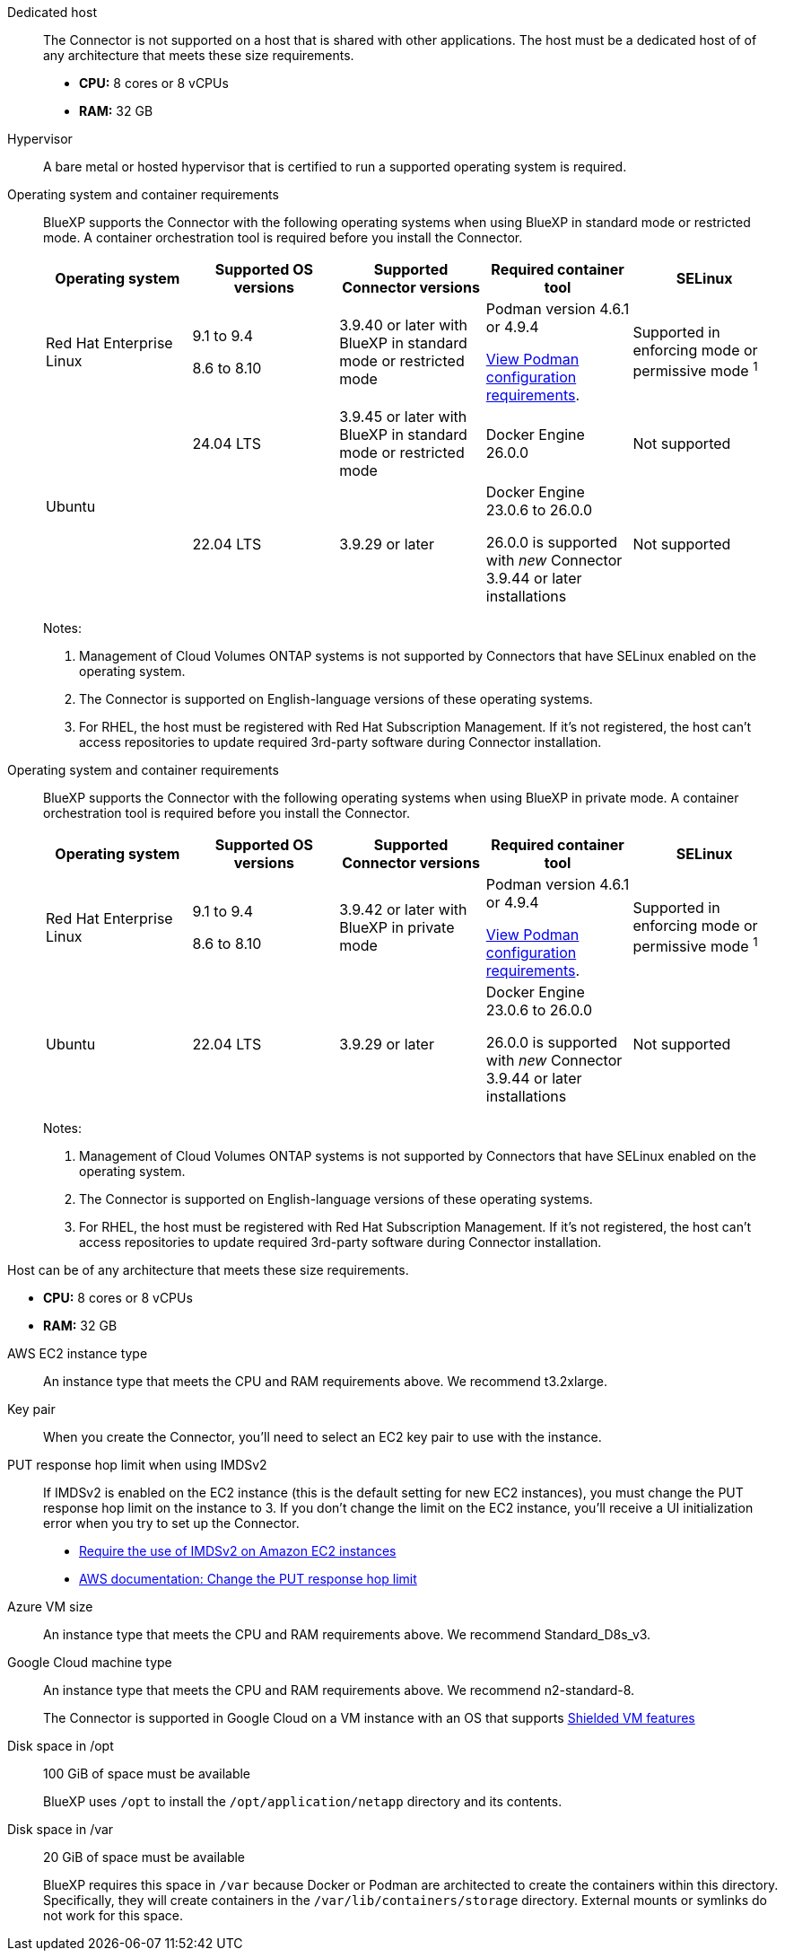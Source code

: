 //tag::dedicated[]
Dedicated host::
The Connector is not supported on a host that is shared with other applications. The host must be a dedicated host of of any architecture that meets these size requirements.

* *CPU:* 8 cores or 8 vCPUs

* *RAM:* 32 GB
//end::cpu-ram[]
//end::dedicated[]

//tag::hypervisor[]
Hypervisor::
A bare metal or hosted hypervisor that is certified to run a supported operating system is required.
//end::hypervisor[]

//tag::os[]
[[podman-versions]]Operating system and container requirements::
BlueXP supports the Connector with the following operating systems when using BlueXP in standard mode or restricted mode. A container orchestration tool is required before you install the Connector.
+
[cols="2a,2a,2a,2a,2a",options="header"]
|===

| Operating system
| Supported OS versions
| Supported Connector versions
| Required container tool
| SELinux

| Red Hat Enterprise Linux

|
9.1 to 9.4

8.6 to 8.10

| 3.9.40 or later with BlueXP in standard mode or restricted mode

| Podman version 4.6.1 or 4.9.4

<<podman-configuration,View Podman configuration requirements>>.

| Supported in enforcing mode or permissive mode ^1^

.2+| Ubuntu

| 24.04 LTS
| 3.9.45 or later with BlueXP in standard mode or restricted mode
| Docker Engine 26.0.0
| Not supported

| 22.04 LTS
| 3.9.29 or later
| Docker Engine 23.0.6 to 26.0.0

26.0.0 is supported with _new_ Connector 3.9.44 or later installations

| Not supported

|===
+
Notes:

. Management of Cloud Volumes ONTAP systems is not supported by Connectors that have SELinux enabled on the operating system.
. The Connector is supported on English-language versions of these operating systems.
. For RHEL, the host must be registered with Red Hat Subscription Management. If it's not registered, the host can't access repositories to update required 3rd-party software during Connector installation.
//end::os[]

//tag::os-private[]
[[podman-versions]]Operating system and container requirements::
BlueXP supports the Connector with the following operating systems when using BlueXP in private mode. A container orchestration tool is required before you install the Connector.
+
[cols="2a,2a,2a,2a,2a",options="header"]
|===

| Operating system
| Supported OS versions
| Supported Connector versions
| Required container tool
| SELinux

| Red Hat Enterprise Linux

|
9.1 to 9.4

8.6 to 8.10

| 3.9.42 or later with BlueXP in private mode

| Podman version 4.6.1 or 4.9.4

<<podman-configuration,View Podman configuration requirements>>.

| Supported in enforcing mode or permissive mode ^1^

| Ubuntu

| 22.04 LTS
| 3.9.29 or later
| Docker Engine 23.0.6 to 26.0.0

26.0.0 is supported with _new_ Connector 3.9.44 or later installations

| Not supported

|===
+
Notes:

. Management of Cloud Volumes ONTAP systems is not supported by Connectors that have SELinux enabled on the operating system.
. The Connector is supported on English-language versions of these operating systems.
. For RHEL, the host must be registered with Red Hat Subscription Management. If it's not registered, the host can't access repositories to update required 3rd-party software during Connector installation.
//end::os-private[]

//tag::cpu-ram[]
Host can be of any architecture that meets these size requirements.

* *CPU:* 8 cores or 8 vCPUs

* *RAM:* 32 GB
//end::cpu-ram[]

//tag::aws-ec2[]
AWS EC2 instance type::
An instance type that meets the CPU and RAM requirements above. We recommend t3.2xlarge.
//end::aws-ec2[]

//tag::aws-key-pair[]
Key pair::
When you create the Connector, you'll need to select an EC2 key pair to use with the instance.
//end::aws-key-pair[]

//tag::aws-imdsv2[]
PUT response hop limit when using IMDSv2::
If IMDSv2 is enabled on the EC2 instance (this is the default setting for new EC2 instances), you must change the PUT response hop limit on the instance to 3. If you don't change the limit on the EC2 instance, you'll receive a UI initialization error when you try to set up the Connector.
+
* link:task-require-imdsv2.html[Require the use of IMDSv2 on Amazon EC2 instances]
* https://docs.aws.amazon.com/AWSEC2/latest/UserGuide/configuring-IMDS-existing-instances.html#modify-PUT-response-hop-limit[AWS documentation: Change the PUT response hop limit^]
//end::aws-imdsv2[]

//tag::azure-vm[]
Azure VM size::
An instance type that meets the CPU and RAM requirements above. We recommend Standard_D8s_v3.
//end::azure-vm[]

//tag::google-machine[]
Google Cloud machine type::
An instance type that meets the CPU and RAM requirements above. We recommend n2-standard-8.
+
The Connector is supported in Google Cloud on a VM instance with an OS that supports https://cloud.google.com/compute/shielded-vm/docs/shielded-vm[Shielded VM features^]
//end::google-machine[]

//tag::disk-space[]
Disk space in /opt:: 100 GiB of space must be available
+
BlueXP uses `/opt` to install the `/opt/application/netapp` directory and its contents.

Disk space in /var:: 20 GiB of space must be available
+
BlueXP requires this space in `/var` because Docker or Podman are architected to create the containers within this directory. Specifically, they will create containers in the `/var/lib/containers/storage` directory. External mounts or symlinks do not work for this space.
//end::disk-space[]